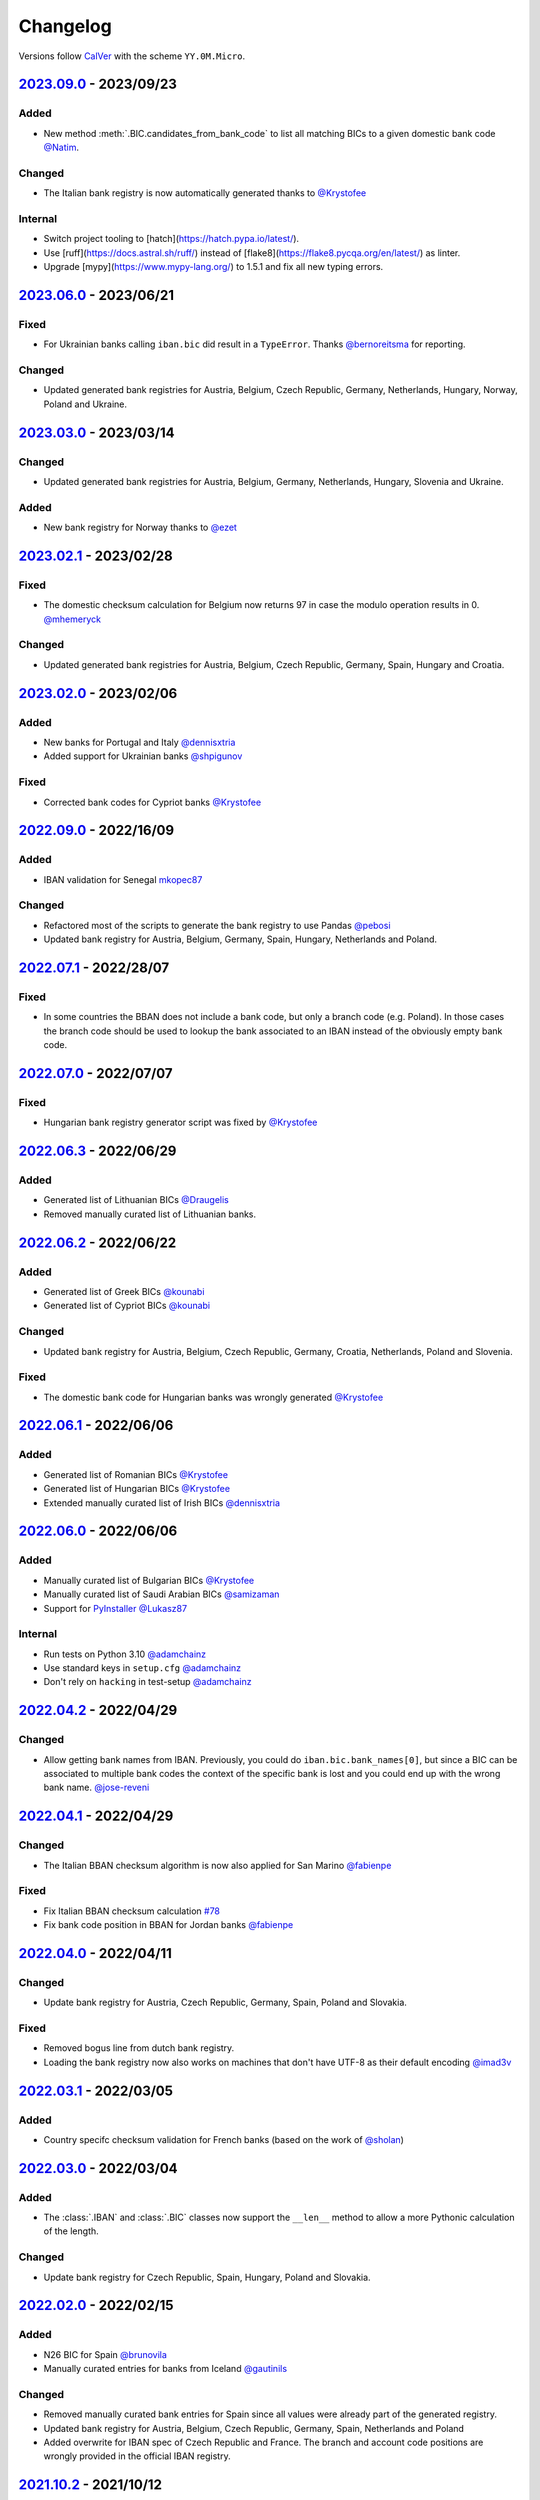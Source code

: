 .. _changelog:

Changelog
=========

Versions follow `CalVer <http://www.calver.org/>`_ with the scheme ``YY.0M.Micro``.

`2023.09.0`_ - 2023/09/23
-------------------------
Added
~~~~~
* New method :meth:`.BIC.candidates_from_bank_code` to list all matching BICs to a given domestic
  bank code `@Natim <https://github.com/Natim>`_.

Changed
~~~~~~~
* The Italian bank registry is now automatically generated thanks to
  `@Krystofee <https://github.com/Krystofee>`_

Internal
~~~~~~~~
* Switch project tooling to [hatch](https://hatch.pypa.io/latest/).
* Use [ruff](https://docs.astral.sh/ruff/) instead of [flake8](https://flake8.pycqa.org/en/latest/)
  as linter.
* Upgrade [mypy](https://www.mypy-lang.org/) to 1.5.1 and fix all new typing errors.

`2023.06.0`_ - 2023/06/21
-------------------------
Fixed
~~~~~
* For Ukrainian banks calling ``iban.bic`` did result in a ``TypeError``. Thanks
  `@bernoreitsma <https://github.com/bernoreitsma>`_ for reporting.

Changed
~~~~~~~
* Updated generated bank registries for Austria, Belgium, Czech Republic, Germany, Netherlands,
  Hungary, Norway, Poland and Ukraine.


`2023.03.0`_ - 2023/03/14
-------------------------
Changed
~~~~~~~
* Updated generated bank registries for Austria, Belgium, Germany, Netherlands,
  Hungary, Slovenia and Ukraine.

Added
~~~~~
* New bank registry for Norway thanks to `@ezet <https://github.com/ezet>`_

`2023.02.1`_ - 2023/02/28
-------------------------
Fixed
~~~~~
* The domestic checksum calculation for Belgium now returns 97 in case the modulo operation
  results in 0. `@mhemeryck <https://github.com/mhemeryck>`_

Changed
~~~~~~~
* Updated generated bank registries for Austria, Belgium, Czech Republic, Germany, Spain,
  Hungary and Croatia.

`2023.02.0`_ - 2023/02/06
-------------------------
Added
~~~~~
* New banks for Portugal and Italy `@dennisxtria <https://github.com/dennisxtria>`_
* Added support for Ukrainian banks `@shpigunov <https://github.com/shpigunov>`_

Fixed
~~~~~
* Corrected bank codes for Cypriot banks `@Krystofee <https://github.com/Krystofee>`_

`2022.09.0`_ - 2022/16/09
-------------------------
Added
~~~~~
* IBAN validation for Senegal `mkopec87 <https://github.com/mkopec87>`_

Changed
~~~~~~~
* Refactored most of the scripts to generate the bank registry to use Pandas `@pebosi <https://github.com/pebosi>`_
* Updated bank registry for Austria, Belgium, Germany, Spain, Hungary, Netherlands and Poland.

`2022.07.1`_ - 2022/28/07
-------------------------
Fixed
~~~~~
* In some countries the BBAN does not include a bank code, but only a branch code (e.g. Poland). In
  those cases the branch code should be used to lookup the bank associated to an IBAN instead of the
  obviously empty bank code.

`2022.07.0`_ - 2022/07/07
-------------------------
Fixed
~~~~~
* Hungarian bank registry generator script was fixed by `@Krystofee <https://github.com/Krystofee>`_

`2022.06.3`_ - 2022/06/29
-------------------------
Added
~~~~~
* Generated list of Lithuanian BICs `@Draugelis <https://github.com/Draugelis>`_
* Removed manually curated list of Lithuanian banks.

`2022.06.2`_ - 2022/06/22
-------------------------
Added
~~~~~
* Generated list of Greek BICs `@kounabi  <https://github.com/kounabi>`_
* Generated list of Cypriot BICs `@kounabi  <https://github.com/kounabi>`_

Changed
~~~~~~~
* Updated bank registry for Austria, Belgium, Czech Republic, Germany, Croatia, Netherlands, Poland
  and Slovenia.

Fixed
~~~~~
* The domestic bank code for Hungarian banks was wrongly generated `@Krystofee <https://github.com/Krystofee>`_

`2022.06.1`_ - 2022/06/06
-------------------------

Added
~~~~~
* Generated list of Romanian BICs `@Krystofee <https://github.com/Krystofee>`_
* Generated list of Hungarian BICs `@Krystofee <https://github.com/Krystofee>`_
* Extended manually curated list of Irish BICs `@dennisxtria <https://github.com/dennisxtria>`_


`2022.06.0`_ - 2022/06/06
-------------------------

Added
~~~~~
* Manually curated list of Bulgarian BICs `@Krystofee <https://github.com/Krystofee>`_
* Manually curated list of Saudi Arabian BICs `@samizaman <https://github.com/samizaman>`_
* Support for `PyInstaller <https://pyinstaller.org/en/stable/>`_ `@Lukasz87 <https://github.com/Lukasz87>`_

Internal
~~~~~~~~
* Run tests on Python 3.10 `@adamchainz <https://github.com/adamchainz>`_
* Use standard keys in ``setup.cfg`` `@adamchainz <https://github.com/adamchainz>`_
* Don't rely on ``hacking`` in test-setup `@adamchainz <https://github.com/adamchainz>`_

`2022.04.2`_ - 2022/04/29
-------------------------

Changed
~~~~~~~
* Allow getting bank names from IBAN. Previously, you could do ``iban.bic.bank_names[0]``, but since
  a BIC can be associated to multiple bank codes the context of the specific bank is lost and you
  could end up with the wrong bank name. `@jose-reveni <https://github.com/jose-reveni>`_


`2022.04.1`_ - 2022/04/29
-------------------------

Changed
~~~~~~~
* The Italian BBAN checksum algorithm is now also applied for San Marino `@fabienpe <https://github.com/fabienpe>`_

Fixed
~~~~~
* Fix Italian BBAN checksum calculation `#78 <https://github.com/mdomke/schwifty/issues/78>`_
* Fix bank code position in BBAN for Jordan banks `@fabienpe <https://github.com/fabienpe>`_


`2022.04.0`_ - 2022/04/11
-------------------------

Changed
~~~~~~~
* Update bank registry for Austria, Czech Republic, Germany, Spain, Poland and Slovakia.

Fixed
~~~~~
* Removed bogus line from dutch bank registry.
* Loading the bank registry now also works on machines that don't have UTF-8 as their default
  encoding `@imad3v <https://github.com/imad3v>`_


`2022.03.1`_ - 2022/03/05
-------------------------

Added
~~~~~
* Country specifc checksum validation for French banks (based on the work of
  `@sholan <https://github.com/sholan>`_)


`2022.03.0`_ - 2022/03/04
-------------------------

Added
~~~~~
* The :class:`.IBAN` and :class:`.BIC` classes now support the ``__len__`` method to allow a more
  Pythonic calculation of the length.

Changed
~~~~~~~
* Update bank registry for Czech Republic, Spain, Hungary, Poland and Slovakia.


`2022.02.0`_ - 2022/02/15
-------------------------

Added
~~~~~
* N26 BIC for Spain `@brunovila <https://github.com/brunovila>`_
* Manually curated entries for banks from Iceland `@gautinils <https://github.com/gautinils>`_

Changed
~~~~~~~
* Removed manually curated bank entries for Spain since all values were already part of
  the generated registry.
* Updated bank registry for Austria, Belgium, Czech Republic, Germany, Spain, Netherlands and Poland
* Added overwrite for IBAN spec of Czech Republic and France. The branch and account code positions
  are wrongly provided in the official IBAN registry.

`2021.10.2`_ - 2021/10/12
-------------------------

Added
~~~~~
* Added 440 additional bank records for Spain.

`2021.10.1`_ - 2021/10/11
-------------------------

Changed
~~~~~~~
* Use `importlib.resources <https://docs.python.org/3.9/library/importlib.html#module-importlib.resources>`_
  for loading internal registries. This removes the need to have ``setuptools`` installed.
  Thank you `@a-recknagel <https://github.com/a-recknagel>`_ for the idea!

Fixed
~~~~~
* Ensure that Belgian BBAN checksums are always 2 digits long.

`2021.10.0`_ - 2021/10/01
-------------------------

Added
~~~~~
* Added IBAN spec for Sudan (SD).
* Added and extended manually curated bank entries for Turkey, Italy, Israel, Ireland, Spain,
  Switzerland and Denmark `@howorkon <https://github.com/howorkon>`_.

Changed
~~~~~~~
* Updated bank registry for Austria, Belgium, Czech Republic, Germany, Netherlands, Poland,
  Slovenia and Slovakia.

Fixed
~~~~~
* Disallow ``schwifty`` to be installed for Python versions older than 3.7. It was unsupported
  before but is now rejected upon installation with an appropriate error message.
* Austrian bank codes are now consistently left padded with zeros. This fixes the mapping from
  IBAN to BIC for the Austrian federal bank institutes.

`2021.06.1`_ - 2021/06/24
-------------------------

Added
~~~~~
* Enable tool based type checking as described in `PEP-0561`_ by adding the ``py.typed`` marker
  `@jmfederico <https://github.com/jmfederico>`_


`2021.06.0`_ - 2021/06/17
-------------------------

Added
~~~~~
* Added bank registry for Swedish Banks `@jmfederico <https://github.com/jmfederico>`_


`2021.05.2`_ - 2021/05/23
-------------------------

Added
~~~~~
* Country specifc checksum validation for Belgian banks, as well as support for generating the
  checksum when using the :meth:`.IBAN.generate`-method. `@mhemeryck <https://github.com/mhemeryck>`_

`2021.05.1`_ - 2021/05/20
-------------------------

Added
~~~~~
* The IBAN validation now optionally includes the verification of the country specific checksum
  within the BBAN. This currently works for German and Italian banks. For German banks the checksum
  algorithm for the account code is chosen by the bank code. Since there are over 150 bank specific
  algorithms in Germany not all of them are implemented at the moment, but the majority of banks
  should be covered.

Changed
~~~~~~~
* Update bank registry for Germany, Poland, Czech Republic, Austria and Netherlands.

`2021.05.0`_ - 2021/05/02
-------------------------

Added
~~~~~
* Added manually curated list of Lithuanian Banks (e.g Revolut Payments UAB).

`2021.04.0`_ - 2021/04/23
-------------------------

Changed
~~~~~~~
* Added type hints to the entire code base.
* Dropped support for Python 3.6
* Update bank registry for Austria, Poland, Germany, Belgium, Czech Republic, Netherlands, Slovenia
  and Slovakia.

`2021.01.0`_ - 2021/01/20
-------------------------

Changed
~~~~~~~
* Restructure documentation and change theme to `furo <https://pradyunsg.me/furo/>`_.
* Added dedicated exception classes for various validation errors.
* Drop support for Python 2. Only Python 3.6+ will be supported from now on.
* Use PEP 517/518 compliant build setup.

`2020.11.0`_ - 2020/12/02
-------------------------

Changed
~~~~~~~
* Updated IBAN registry and bank registries of Poland, Germany, Austria, Belgium, Netherlands,
  Czech Republic and Slovenia.

Added
~~~~~
* Added generated banks for Slovakia `@petrboros <https://github.com/petrboros>`_.
* Added a test to validate the correctnes of BICs in the registry `@ckoehn <https://github.com/ckoehn>`_.

Fixed
~~~~~
* Fixed encoding for Polish bank registry `@michal-michalak <https://github.com/michal-michalak>`_.

`2020.09.0`_ - 2020/09/07
-------------------------

Changed
~~~~~~~
* Migrated build and test pipelines to GitHub actions.

Added
~~~~~
* Added generated banks for Netherlands `@insensitiveclod <https://github.com/insensitiveclod>`_.
* Added generated banks for Spain.

`2020.08.3`_ - 2020/08/31
-------------------------

Fixed
~~~~~
* Fixed IBAN generation for countries with branch/sort code
* Add generated banks for Spain

`2020.08.2`_ - 2020/08/30
-------------------------

Fixed
~~~~~
* Poland's IBAN spec only has a branch-code but no bank-code
* Fixed listing of supported countries for BIC derivation.
* Fixed bank registry for Hungary.

Changed
~~~~~~~
* Updated bank registry Poland, Belgium and Austria.
* Updated IBAN spec for Sao Tome and Principe

`2020.08.1`_ - 2020/08/28
-------------------------

Added
~~~~~
* New attribute :attr:`.BIC.is_valid` and :attr:`.IBAN.is_valid`.

`2020.08.0`_ - 2020/08/06
-------------------------

Changed
~~~~~~~
* Updated bank registry for Poland.

`2020.05.3`_ - 2020/05/25
-------------------------

Added
~~~~~
* Added banks for France, Switzerland and Great Britain.

`2020.05.2`_ - 2020/05/08
-------------------------

Added
~~~~~
* Added :attr:`.BIC.country` and :attr:`.IBAN.country`.


.. _2023.09.0: https://github.com/mdomke/schwifty/compare/2023.06.0...2023.09.0
.. _2023.06.0: https://github.com/mdomke/schwifty/compare/2023.03.0...2023.06.0
.. _2023.03.0: https://github.com/mdomke/schwifty/compare/2023.02.1...2023.03.0
.. _2023.02.1: https://github.com/mdomke/schwifty/compare/2023.02.0...2023.02.1
.. _2023.02.0: https://github.com/mdomke/schwifty/compare/2022.09.0...2023.02.0
.. _2022.09.0: https://github.com/mdomke/schwifty/compare/2022.07.1...2022.09.0
.. _2022.07.1: https://github.com/mdomke/schwifty/compare/2022.07.0...2022.07.1
.. _2022.07.0: https://github.com/mdomke/schwifty/compare/2022.06.3...2022.07.0
.. _2022.06.3: https://github.com/mdomke/schwifty/compare/2022.06.2...2022.06.3
.. _2022.06.2: https://github.com/mdomke/schwifty/compare/2022.06.1...2022.06.2
.. _2022.06.1: https://github.com/mdomke/schwifty/compare/2022.06.0...2022.06.1
.. _2022.06.0: https://github.com/mdomke/schwifty/compare/2022.04.2...2022.06.0
.. _2022.04.2: https://github.com/mdomke/schwifty/compare/2022.04.1...2022.04.2
.. _2022.04.1: https://github.com/mdomke/schwifty/compare/2022.04.0...2022.04.1
.. _2022.04.0: https://github.com/mdomke/schwifty/compare/2022.03.1...2022.04.0
.. _2022.03.1: https://github.com/mdomke/schwifty/compare/2022.03.0...2022.03.1
.. _2022.03.0: https://github.com/mdomke/schwifty/compare/2022.02.0...2022.03.0
.. _2022.02.0: https://github.com/mdomke/schwifty/compare/2021.10.2...2022.02.0
.. _2021.10.2: https://github.com/mdomke/schwifty/compare/2021.10.1...2021.10.2
.. _2021.10.1: https://github.com/mdomke/schwifty/compare/2021.10.0...2021.10.1
.. _2021.10.0: https://github.com/mdomke/schwifty/compare/2021.06.1...2021.10.0
.. _2021.06.1: https://github.com/mdomke/schwifty/compare/2021.06.0...2021.06.1
.. _2021.06.0: https://github.com/mdomke/schwifty/compare/2021.05.2...2021.06.0
.. _2021.05.2: https://github.com/mdomke/schwifty/compare/2021.05.1...2021.05.2
.. _2021.05.1: https://github.com/mdomke/schwifty/compare/2021.05.0...2021.05.1
.. _2021.05.0: https://github.com/mdomke/schwifty/compare/2021.04.0...2021.05.0
.. _2021.04.0: https://github.com/mdomke/schwifty/compare/2021.01.0...2021.04.0
.. _2021.01.0: https://github.com/mdomke/schwifty/compare/2020.11.0...2021.01.0
.. _2020.11.0: https://github.com/mdomke/schwifty/compare/2020.09.0...2020.11.0
.. _2020.09.0: https://github.com/mdomke/schwifty/compare/2020.08.3...2020.09.0
.. _2020.08.3: https://github.com/mdomke/schwifty/compare/2020.08.2...2020.08.3
.. _2020.08.2: https://github.com/mdomke/schwifty/compare/2020.08.1...2020.08.2
.. _2020.08.1: https://github.com/mdomke/schwifty/compare/2020.08.0...2020.08.1
.. _2020.08.0: https://github.com/mdomke/schwifty/compare/2020.05.3...2020.08.0
.. _2020.05.3: https://github.com/mdomke/schwifty/compare/2020.05.2...2020.05.3
.. _2020.05.2: https://github.com/mdomke/schwifty/compare/2020.05.1...2020.05.2

.. _PEP-0561: https://www.python.org/dev/peps/pep-0561/#packaging-type-information
